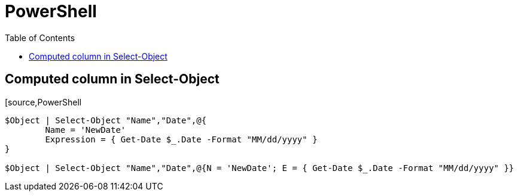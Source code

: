 = PowerShell
:icons: font
:toc:

== Computed column in Select-Object

[source,PowerShell
----
$Object | Select-Object "Name","Date",@{
	Name = 'NewDate'
	Expression = { Get-Date $_.Date -Format "MM/dd/yyyy" }
}

$Object | Select-Object "Name","Date",@{N = 'NewDate'; E = { Get-Date $_.Date -Format "MM/dd/yyyy" }}

----
